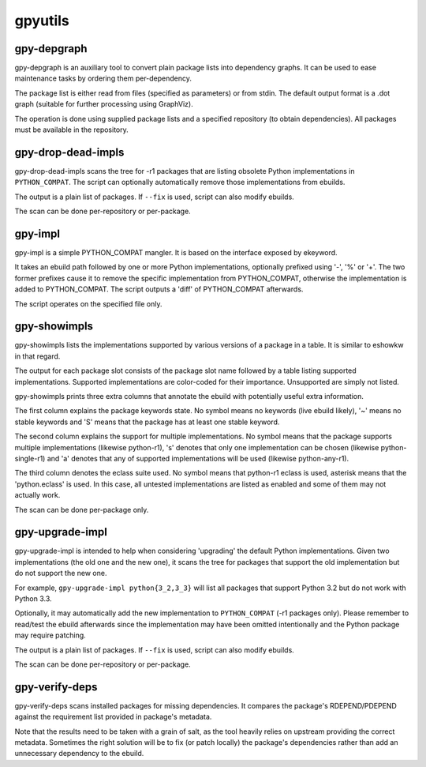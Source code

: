 ========
gpyutils
========


gpy-depgraph
------------

gpy-depgraph is an auxiliary tool to convert plain package lists into
dependency graphs. It can be used to ease maintenance tasks by ordering
them per-dependency.

The package list is either read from files (specified as parameters) or
from stdin. The default output format is a .dot graph (suitable for
further processing using GraphViz).

The operation is done using supplied package lists and a specified
repository (to obtain dependencies). All packages must be available
in the repository.


gpy-drop-dead-impls
-------------------

gpy-drop-dead-impls scans the tree for -r1 packages that are listing
obsolete Python implementations in ``PYTHON_COMPAT``. The script can
optionally automatically remove those implementations from ebuilds.

The output is a plain list of packages. If ``--fix`` is used, script
can also modify ebuilds.

The scan can be done per-repository or per-package.


gpy-impl
--------

gpy-impl is a simple PYTHON_COMPAT mangler. It is based on the interface
exposed by ekeyword.

It takes an ebuild path followed by one or more Python implementations,
optionally prefixed using '-', '%' or '+'. The two former prefixes cause
it to remove the specific implementation from PYTHON_COMPAT, otherwise
the implementation is added to PYTHON_COMPAT. The script outputs
a 'diff' of PYTHON_COMPAT afterwards.

The script operates on the specified file only.


gpy-showimpls
-------------

gpy-showimpls lists the implementations supported by various versions
of a package in a table. It is similar to eshowkw in that regard.

The output for each package slot consists of the package slot name
followed by a table listing supported implementations. Supported
implementations are color-coded for their importance. Unsupported are
simply not listed.

gpy-showimpls prints three extra columns that annotate the ebuild with
potentially useful extra information.

The first column explains the package keywords state. No symbol means
no keywords (live ebuild likely), '~' means no stable keywords and 'S'
means that the package has at least one stable keyword.

The second column explains the support for multiple implementations.
No symbol means that the package supports multiple implementations
(likewise python-r1), 's' denotes that only one implementation can be
chosen (likewise python-single-r1) and 'a' denotes that any of supported
implementations will be used (likewise python-any-r1).

The third column denotes the eclass suite used. No symbol means that
python-r1 eclass is used, asterisk means that the 'python.eclass' is
used. In this case, all untested implementations are listed as enabled
and some of them may not actually work.

The scan can be done per-package only.


gpy-upgrade-impl
----------------

gpy-upgrade-impl is intended to help when considering 'upgrading'
the default Python implementations. Given two implementations (the old
one and the new one), it scans the tree for packages that support
the old implementation but do not support the new one.

For example, ``gpy-upgrade-impl python{3_2,3_3}`` will list all packages
that support Python 3.2 but do not work with Python 3.3.

Optionally, it may automatically add the new implementation
to ``PYTHON_COMPAT`` (-r1 packages only). Please remember to read/test
the ebuild afterwards since the implementation may have been omitted
intentionally and the Python package may require patching.

The output is a plain list of packages. If ``--fix`` is used, script
can also modify ebuilds.

The scan can be done per-repository or per-package.


gpy-verify-deps
---------------

gpy-verify-deps scans installed packages for missing dependencies.
It compares the package's RDEPEND/PDEPEND against the requirement list
provided in package's metadata.

Note that the results need to be taken with a grain of salt, as the tool
heavily relies on upstream providing the correct metadata. Sometimes
the right solution will be to fix (or patch locally) the package's
dependencies rather than add an unnecessary dependency to the ebuild.


.. vim:tw=72:ft=rst:spell:spelllang=en
